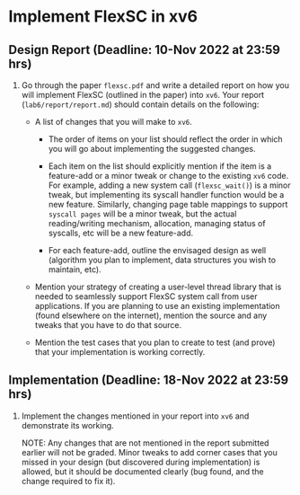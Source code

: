 * Implement FlexSC in xv6

** Design Report (Deadline: 10-Nov 2022 at 23:59 hrs)

  1. Go through the paper ~flexsc.pdf~ and write a detailed report on how you
     will implement FlexSC (outlined in the paper) into ~xv6~. Your report
     (~lab6/report/report.md~) should contain details on the following:
  
     + A list of changes that you will make to ~xv6~.
  
       - The order of items on your list should reflect the order in which you
         will go about implementing the suggested changes.
      
       - Each item on the list should explicitly mention if the item is a
         feature-add or a minor tweak or change to the existing ~xv6~ code. For
         example, adding a new system call (~flexsc_wait()~) is a minor tweak,
         but implementing its syscall handler function would be a new feature.
         Similarly, changing page table mappings to support ~syscall pages~ will
         be a minor tweak, but the actual reading/writing mechanism, allocation,
         managing status of syscalls, etc will be a new feature-add.

       - For each feature-add, outline the envisaged design as well (algorithm
         you plan to implement, data structures you wish to maintain, etc).
  
     + Mention your strategy of creating a user-level thread library that is
       needed to seamlessly support FlexSC system call from user applications.
       If you are planning to use an existing implementation (found elsewhere on
       the internet), mention the source and any tweaks that you have to do that
       source.
  
     + Mention the test cases that you plan to create to test (and prove) that
       your implementation is working correctly.


** Implementation (Deadline: 18-Nov 2022 at 23:59 hrs)

  1. Implement the changes mentioned in your report into ~xv6~ and demonstrate
     its working.

     NOTE: Any changes that are not mentioned in the report submitted earlier
     will not be graded. Minor tweaks to add corner cases that you missed in
     your design (but discovered during implementation) is allowed, but it
     should be documented clearly (bug found, and the change required to fix
     it).

  
